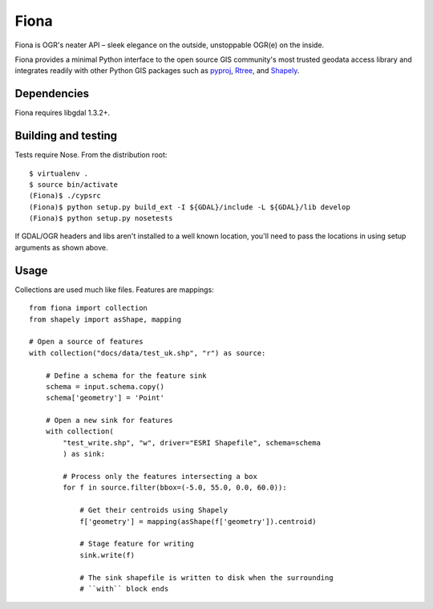=====
Fiona
=====

Fiona is OGR's neater API – sleek elegance on the outside, unstoppable OGR(e)
on the inside.

Fiona provides a minimal Python interface to the open source GIS community's
most trusted geodata access library and integrates readily with other Python
GIS packages such as pyproj_, Rtree_, and Shapely_.

Dependencies
============

Fiona requires libgdal 1.3.2+.

Building and testing
====================

Tests require Nose. From the distribution root::

  $ virtualenv .
  $ source bin/activate
  (Fiona)$ ./cypsrc
  (Fiona)$ python setup.py build_ext -I ${GDAL}/include -L ${GDAL}/lib develop
  (Fiona)$ python setup.py nosetests

If GDAL/OGR headers and libs aren't installed to a well known location, you'll
need to pass the locations in using setup arguments as shown above.

Usage
=====

Collections are used much like files. Features are mappings::

  from fiona import collection
  from shapely import asShape, mapping

  # Open a source of features
  with collection("docs/data/test_uk.shp", "r") as source:
  
      # Define a schema for the feature sink
      schema = input.schema.copy()
      schema['geometry'] = 'Point'
      
      # Open a new sink for features
      with collection(
          "test_write.shp", "w", driver="ESRI Shapefile", schema=schema
          ) as sink:
          
          # Process only the features intersecting a box
          for f in source.filter(bbox=(-5.0, 55.0, 0.0, 60.0)):
          
              # Get their centroids using Shapely
              f['geometry'] = mapping(asShape(f['geometry']).centroid)
              
              # Stage feature for writing
              sink.write(f)
              
              # The sink shapefile is written to disk when the surrounding
              # ``with`` block ends

.. _libgdal: http://www.gdal.org
.. _pyproj: http://pypi.python.org/pypi/pyproj/
.. _Rtree: http://pypi.python.org/pypi/Rtree/
.. _Shapely: http://pypi.python.org/pypi/Shapely/

